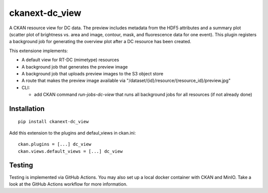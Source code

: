ckanext-dc_view
===============

|PyPI Version| |Build Status| |Coverage Status|

A CKAN resource view for DC data. The preview includes metadata from
the HDF5 attributes and a summary plot (scatter plot of brightness vs. area
and image, contour, mask, and fluorescence data for one event). This plugin
registers a background job for generating the overview plot after a DC
resource has been created.

This extensione implements:

- A default view for RT-DC (mimetype) resources
- A background job that generates the preview image
- A background job that uploads preview images to the S3 object store
- A route that makes the preview image available via
  "/dataset/{id}/resource/{resource_id}/preview.jpg"


- CLI:

  - add CKAN command `run-jobs-dc-view` that runs all background
    jobs for all resources (if not already done)

Installation
------------

::

    pip install ckanext-dc_view


Add this extension to the plugins and defaul_views in ckan.ini:

::

    ckan.plugins = [...] dc_view
    ckan.views.default_views = [...] dc_view


Testing
-------
Testing is implemented via GitHub Actions. You may also set up a local
docker container with CKAN and MinIO. Take a look at the GitHub Actions
workflow for more information.


.. |PyPI Version| image:: https://img.shields.io/pypi/v/ckanext.dc_view.svg
   :target: https://pypi.python.org/pypi/ckanext.dc_view
.. |Build Status| image:: https://img.shields.io/github/actions/workflow/status/DCOR-dev/ckanext-dc_view/check.yml
   :target: https://github.com/DCOR-dev/ckanext-dc_view/actions?query=workflow%3AChecks
.. |Coverage Status| image:: https://img.shields.io/codecov/c/github/DCOR-dev/ckanext-dc_view
   :target: https://codecov.io/gh/DCOR-dev/ckanext-dc_view
